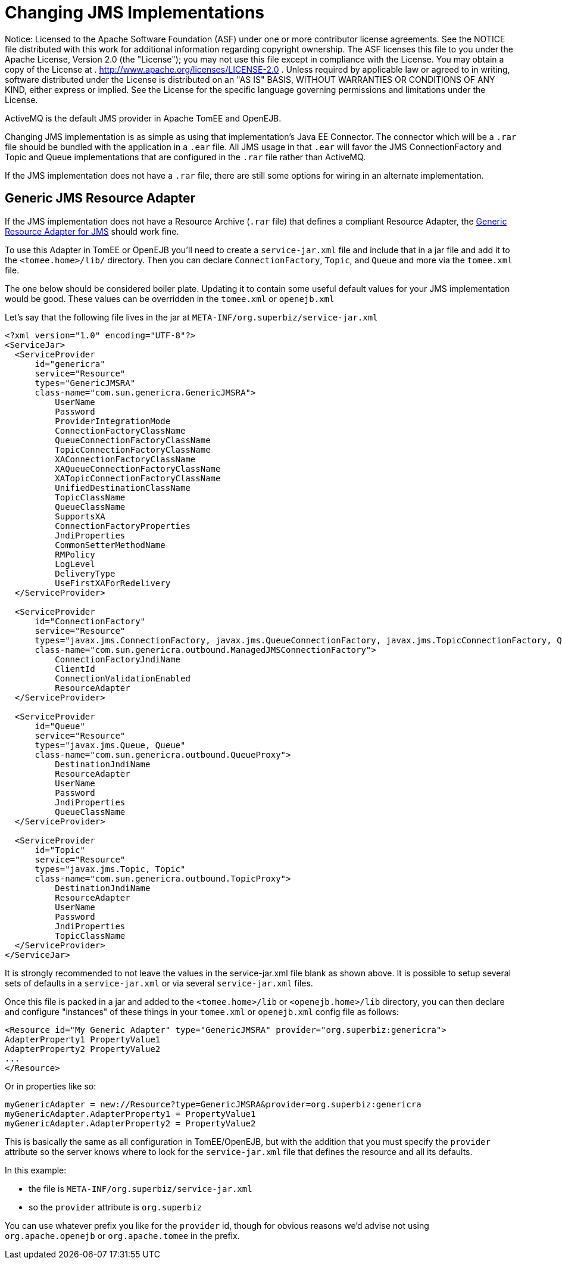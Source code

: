 # Changing JMS Implementations
:index-group: Configuration
:jbake-date: 2018-12-05
:jbake-type: page
:jbake-status: published

Notice: Licensed to the Apache Software
Foundation (ASF) under one or more contributor license agreements. See
the NOTICE file distributed with this work for additional information
regarding copyright ownership. The ASF licenses this file to you under
the Apache License, Version 2.0 (the "License"); you may not use this
file except in compliance with the License. You may obtain a copy of the
License at . http://www.apache.org/licenses/LICENSE-2.0 . Unless
required by applicable law or agreed to in writing, software distributed
under the License is distributed on an "AS IS" BASIS, WITHOUT WARRANTIES
OR CONDITIONS OF ANY KIND, either express or implied. See the License
for the specific language governing permissions and limitations under
the License.

ActiveMQ is the default JMS provider in Apache TomEE and OpenEJB.

Changing JMS implementation is as simple as using that implementation's
Java EE Connector. The connector which will be a `.rar` file should be
bundled with the application in a `.ear` file. All JMS usage in that
`.ear` will favor the JMS ConnectionFactory and Topic and Queue
implementations that are configured in the `.rar` file rather than
ActiveMQ.

If the JMS implementation does not have a `.rar` file, there are still
some options for wiring in an alternate implementation.

== Generic JMS Resource Adapter

If the JMS implementation does not have a Resource Archive (`.rar` file)
that defines a compliant Resource Adapter, the
http://genericjmsra.java.net/[Generic Resource Adapter for JMS] should
work fine.

To use this Adapter in TomEE or OpenEJB you'll need to create a
`service-jar.xml` file and include that in a jar file and add it to the
`<tomee.home>/lib/` directory. Then you can declare `ConnectionFactory`,
`Topic`, and `Queue` and more via the `tomee.xml` file.

The one below should be considered boiler plate. Updating it to contain
some useful default values for your JMS implementation would be good.
These values can be overridden in the `tomee.xml` or `openejb.xml`

Let's say that the following file lives in the jar at
`META-INF/org.superbiz/service-jar.xml`

....
<?xml version="1.0" encoding="UTF-8"?>
<ServiceJar>
  <ServiceProvider
      id="genericra"
      service="Resource"
      types="GenericJMSRA"
      class-name="com.sun.genericra.GenericJMSRA">
          UserName
          Password
          ProviderIntegrationMode
          ConnectionFactoryClassName
          QueueConnectionFactoryClassName
          TopicConnectionFactoryClassName
          XAConnectionFactoryClassName
          XAQueueConnectionFactoryClassName
          XATopicConnectionFactoryClassName
          UnifiedDestinationClassName
          TopicClassName
          QueueClassName
          SupportsXA
          ConnectionFactoryProperties
          JndiProperties
          CommonSetterMethodName
          RMPolicy
          LogLevel
          DeliveryType
          UseFirstXAForRedelivery
  </ServiceProvider>

  <ServiceProvider
      id="ConnectionFactory"
      service="Resource"
      types="javax.jms.ConnectionFactory, javax.jms.QueueConnectionFactory, javax.jms.TopicConnectionFactory, QueueConnectionFactory, TopicConnectionFactory"
      class-name="com.sun.genericra.outbound.ManagedJMSConnectionFactory">
          ConnectionFactoryJndiName
          ClientId
          ConnectionValidationEnabled
          ResourceAdapter
  </ServiceProvider>

  <ServiceProvider
      id="Queue"
      service="Resource"
      types="javax.jms.Queue, Queue"
      class-name="com.sun.genericra.outbound.QueueProxy">
          DestinationJndiName
          ResourceAdapter
          UserName
          Password
          JndiProperties
          QueueClassName
  </ServiceProvider>

  <ServiceProvider
      id="Topic"
      service="Resource"
      types="javax.jms.Topic, Topic"
      class-name="com.sun.genericra.outbound.TopicProxy">
          DestinationJndiName
          ResourceAdapter
          UserName
          Password
          JndiProperties
          TopicClassName
  </ServiceProvider>
</ServiceJar>
....

It is strongly recommended to not leave the values in the
service-jar.xml file blank as shown above. It is possible to setup
several sets of defaults in a `service-jar.xml` or via several
`service-jar.xml` files.

Once this file is packed in a jar and added to the `<tomee.home>/lib` or
`<openejb.home>/lib` directory, you can then declare and configure
"instances" of these things in your `tomee.xml` or `openejb.xml` config
file as follows:

....
<Resource id="My Generic Adapter" type="GenericJMSRA" provider="org.superbiz:genericra">
AdapterProperty1 PropertyValue1
AdapterProperty2 PropertyValue2
...
</Resource>
....

Or in properties like so:

....
myGenericAdapter = new://Resource?type=GenericJMSRA&provider=org.superbiz:genericra
myGenericAdapter.AdapterProperty1 = PropertyValue1
myGenericAdapter.AdapterProperty2 = PropertyValue2
....

This is basically the same as all configuration in TomEE/OpenEJB, but
with the addition that you must specify the `provider` attribute so the
server knows where to look for the `service-jar.xml` file that defines
the resource and all its defaults.

In this example:

* the file is `META-INF/org.superbiz/service-jar.xml`
* so the `provider` attribute is `org.superbiz`

You can use whatever prefix you like for the `provider` id, though for
obvious reasons we'd advise not using `org.apache.openejb` or
`org.apache.tomee` in the prefix.
